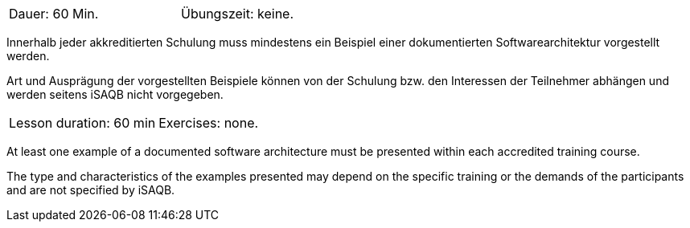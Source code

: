 
// tag::DE[]
[width=50%]
|===
| Dauer: 60 Min. | Übungszeit: keine.
|===

Innerhalb jeder akkreditierten Schulung muss mindestens ein Beispiel einer dokumentierten Softwarearchitektur vorgestellt werden.

Art und Ausprägung der vorgestellten Beispiele können von der Schulung bzw. den Interessen der Teilnehmer abhängen und werden seitens iSAQB nicht vorgegeben.

// end::DE[]


// tag::EN[]
|===
| Lesson duration: 60 min | Exercises: none.
|===

At least one example of a documented software architecture must be presented within each accredited training course.

The type and characteristics of the examples presented may depend on the specific training or the demands of the participants and are not specified by iSAQB.

// end::EN[]

// tag::REMARK[]
// end::REMARK[]
